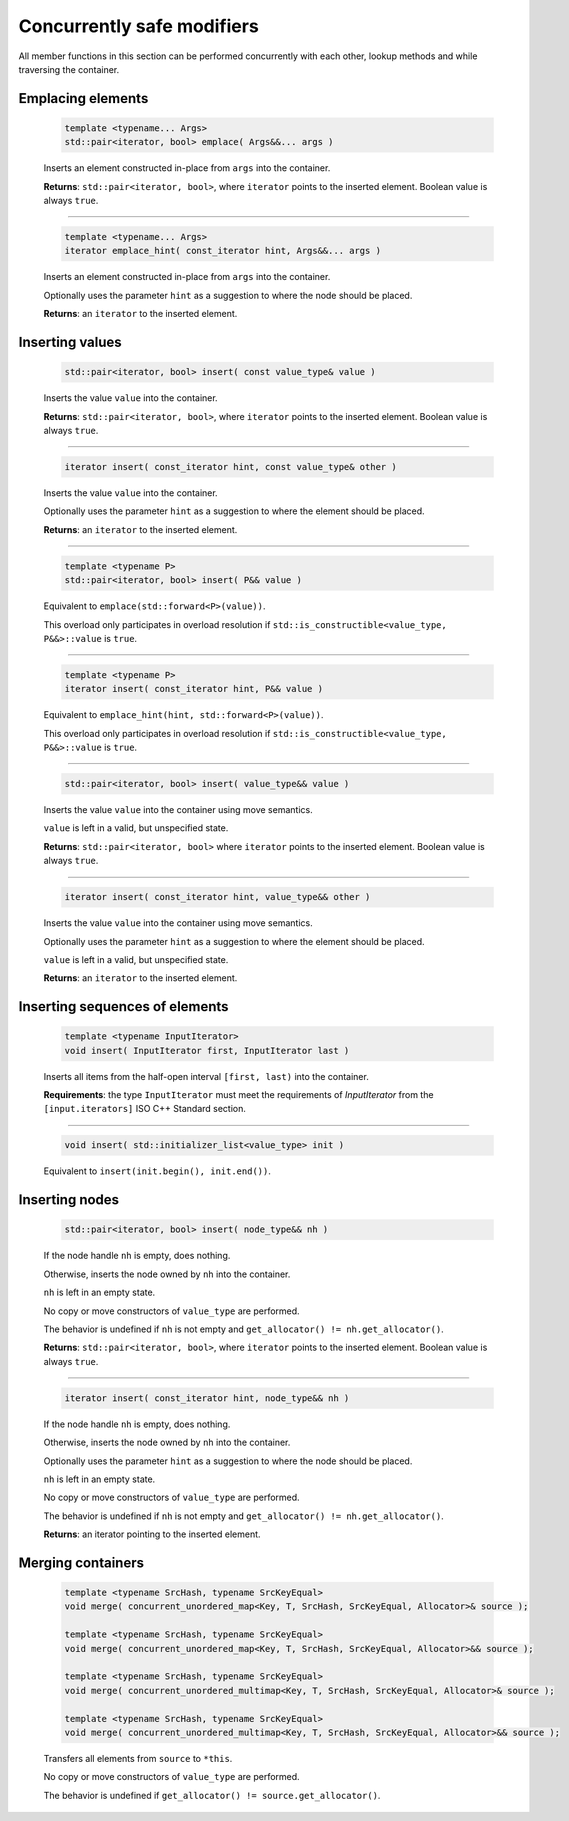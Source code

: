 ===========================
Concurrently safe modifiers
===========================

All member functions in this section can be performed concurrently with each other,
lookup methods and while traversing the container.

Emplacing elements
------------------

    .. code:: cpp

        template <typename... Args>
        std::pair<iterator, bool> emplace( Args&&... args )

    Inserts an element constructed in-place from ``args`` into the container.

    **Returns**: ``std::pair<iterator, bool>``, where ``iterator`` points to the inserted element.
    Boolean value is always ``true``.

---------------------------------------------------------------------------------------------

    .. code:: cpp

        template <typename... Args>
        iterator emplace_hint( const_iterator hint, Args&&... args )

    Inserts an element constructed in-place from ``args`` into the container.

    Optionally uses the parameter ``hint`` as a suggestion to where the node should be placed.

    **Returns**: an ``iterator`` to the inserted element.

Inserting values
----------------

    .. code:: cpp

        std::pair<iterator, bool> insert( const value_type& value )

    Inserts the value ``value`` into the container.

    **Returns**: ``std::pair<iterator, bool>``, where ``iterator`` points to the inserted element.
    Boolean value is always ``true``.

---------------------------------------------------------------------------------------------

    .. code:: cpp

        iterator insert( const_iterator hint, const value_type& other )

    Inserts the value ``value`` into the container.

    Optionally uses the parameter ``hint`` as a suggestion to where the element should be placed.

    **Returns**: an ``iterator`` to the inserted element.

---------------------------------------------------------------------------------------------

    .. code:: cpp

        template <typename P>
        std::pair<iterator, bool> insert( P&& value )

    Equivalent to ``emplace(std::forward<P>(value))``.

    This overload only participates in overload resolution if ``std::is_constructible<value_type, P&&>::value``
    is ``true``.

---------------------------------------------------------------------------------------------

    .. code:: cpp

        template <typename P>
        iterator insert( const_iterator hint, P&& value )

    Equivalent to ``emplace_hint(hint, std::forward<P>(value))``.

    This overload only participates in overload resolution if ``std::is_constructible<value_type, P&&>::value``
    is ``true``.

---------------------------------------------------------------------------------------------

    .. code:: cpp

        std::pair<iterator, bool> insert( value_type&& value )

    Inserts the value ``value`` into the container using move semantics.

    ``value`` is left in a valid, but unspecified state.

    **Returns**: ``std::pair<iterator, bool>`` where ``iterator`` points to the inserted element.
    Boolean value is always ``true``.

---------------------------------------------------------------------------------------------

    .. code:: cpp

        iterator insert( const_iterator hint, value_type&& other )

    Inserts the value ``value`` into the container using move semantics.

    Optionally uses the parameter ``hint`` as a suggestion to where the element should be placed.

    ``value`` is left in a valid, but unspecified state.

    **Returns**: an ``iterator`` to the inserted element.

Inserting sequences of elements
-------------------------------

    .. code:: cpp

        template <typename InputIterator>
        void insert( InputIterator first, InputIterator last )

    Inserts all items from the half-open interval ``[first, last)`` into the container.

    **Requirements**: the type ``InputIterator`` must meet the requirements of `InputIterator`
    from the ``[input.iterators]`` ISO C++ Standard section.

---------------------------------------------------------------------------------------------

    .. code:: cpp

        void insert( std::initializer_list<value_type> init )

    Equivalent to ``insert(init.begin(), init.end())``.

Inserting nodes
---------------

    .. code:: cpp

        std::pair<iterator, bool> insert( node_type&& nh )

    If the node handle ``nh`` is empty, does nothing.

    Otherwise, inserts the node owned by ``nh`` into the container.

    ``nh`` is left in an empty state.

    No copy or move constructors of ``value_type`` are performed.

    The behavior is undefined if ``nh`` is not empty and ``get_allocator() != nh.get_allocator()``.

    **Returns**: ``std::pair<iterator, bool>``, where ``iterator`` points to the inserted element.
    Boolean value is always ``true``.

---------------------------------------------------------------------------------------------

    .. code:: cpp

        iterator insert( const_iterator hint, node_type&& nh )

    If the node handle ``nh`` is empty, does nothing.

    Otherwise, inserts the node owned by ``nh`` into the container.

    Optionally uses the parameter ``hint`` as a suggestion to where the node should be placed.

    ``nh`` is left in an empty state.

    No copy or move constructors of ``value_type`` are performed.

    The behavior is undefined if ``nh`` is not empty and ``get_allocator() != nh.get_allocator()``.

    **Returns**: an iterator pointing to the inserted element.

Merging containers
------------------

    .. code:: cpp

        template <typename SrcHash, typename SrcKeyEqual>
        void merge( concurrent_unordered_map<Key, T, SrcHash, SrcKeyEqual, Allocator>& source );

        template <typename SrcHash, typename SrcKeyEqual>
        void merge( concurrent_unordered_map<Key, T, SrcHash, SrcKeyEqual, Allocator>&& source );

        template <typename SrcHash, typename SrcKeyEqual>
        void merge( concurrent_unordered_multimap<Key, T, SrcHash, SrcKeyEqual, Allocator>& source );

        template <typename SrcHash, typename SrcKeyEqual>
        void merge( concurrent_unordered_multimap<Key, T, SrcHash, SrcKeyEqual, Allocator>&& source );

    Transfers all elements from ``source`` to ``*this``.

    No copy or move constructors of ``value_type`` are performed.

    The behavior is undefined if ``get_allocator() != source.get_allocator()``.
